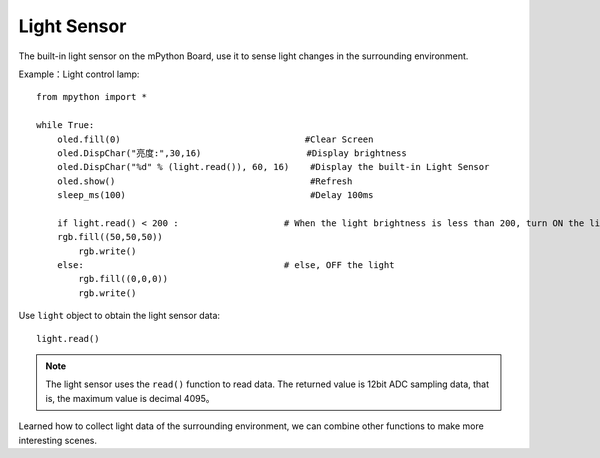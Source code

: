 Light Sensor
=============

The built-in light sensor on the mPython Board, use it to sense light changes in the surrounding environment.

Example：Light control lamp::

    from mpython import *

    while True:
        oled.fill(0)                                   #Clear Screen
        oled.DispChar("亮度:",30,16)                    #Display brightness
        oled.DispChar("%d" % (light.read()), 60, 16)    #Display the built-in Light Sensor
        oled.show()                                     #Refresh
        sleep_ms(100)                                   #Delay 100ms

        if light.read() < 200 :                    # When the light brightness is less than 200, turn ON the light
        rgb.fill((50,50,50))
            rgb.write()
        else:                                      # else, OFF the light
            rgb.fill((0,0,0))
            rgb.write()


Use ``light`` object to obtain the light sensor data::

    light.read()


.. Note::

    The light sensor uses the  ``read()`` function to read data. The returned value is 12bit ADC sampling data, that is, the maximum value is decimal 4095。


Learned how to collect light data of the surrounding environment, we can combine other functions to make more interesting scenes.

